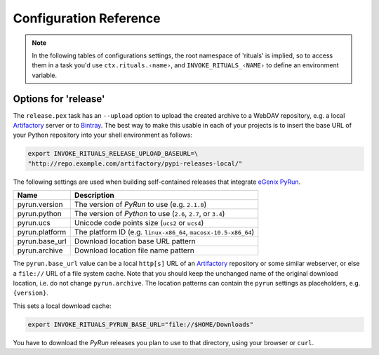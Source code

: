 ..  documentation: customize

    Copyright ⓒ  2015 Jürgen Hermann

    This program is free software; you can redistribute it and/or modify
    it under the terms of the GNU General Public License version 2 as
    published by the Free Software Foundation.

    This program is distributed in the hope that it will be useful,
    but WITHOUT ANY WARRANTY; without even the implied warranty of
    MERCHANTABILITY or FITNESS FOR A PARTICULAR PURPOSE.  See the
    GNU General Public License for more details.

    You should have received a copy of the GNU General Public License along
    with this program; if not, write to the Free Software Foundation, Inc.,
    51 Franklin Street, Fifth Floor, Boston, MA 02110-1301 USA.

    The full LICENSE file and source are available at
        https://github.com/jhermann/rituals
    ~~~~~~~~~~~~~~~~~~~~~~~~~~~~~~~~~~~~~~~~~~~~~~~~~~~~~~~~~~~~~~~~~~~~~~~~~~~

Configuration Reference
=======================

.. note::

    In the following tables of configurations settings, the root namespace of
    'rituals' is implied, so to access them in a task you'd use ``ctx.rituals.‹name›``,
    and ``INVOKE_RITUALS_‹NAME›`` to define an environment variable.


.. _customize-release:

Options for 'release'
---------------------

The ``release.pex`` task has an ``--upload`` option to upload the created archive
to a WebDAV repository, e.g. a local `Artifactory`_ server or to `Bintray`_.
The best way to make this usable in each of your projects is to insert the base URL
of your Python repository into your shell environment as follows:

.. code:: sh

    export INVOKE_RITUALS_RELEASE_UPLOAD_BASEURL=\
    "http://repo.example.com/artifactory/pypi-releases-local/"


The following settings are used when building self-contained releases that integrate `eGenix PyRun`_.

=================== =========================================================
Name                Description
=================== =========================================================
pyrun.version       The version of *PyRun* to use (e.g. ``2.1.0``)
pyrun.python        The version of *Python* to use (``2.6``, ``2.7``,
                    or ``3.4``)
pyrun.ucs           Unicode code points size (``ucs2`` or ``ucs4``)
pyrun.platform      The platform ID (e.g. ``linux-x86_64``,
                    ``macosx-10.5-x86_64``)
pyrun.base_url      Download location base URL pattern
pyrun.archive       Download location file name pattern
=================== =========================================================

The ``pyrun.base_url`` value can be a local ``http[s]`` URL
of an `Artifactory`_ repository or some similar webserver, or else
a ``file://`` URL of a file system cache. Note that you should keep the
unchanged name of the original download location, i.e. do not change
``pyrun.archive``. The location patterns can contain the ``pyrun``
settings as placeholders, e.g. ``{version}``.

This sets a local download cache:

.. code:: sh

    export INVOKE_RITUALS_PYRUN_BASE_URL="file://$HOME/Downloads"

You have to download the *PyRun* releases you plan to use to that directory,
using your browser or ``curl``.

.. _`Artifactory`: http://www.jfrog.com/open-source/#os-arti
.. _`Bintray`: https://bintray.com/
.. _`eGenix PyRun`: https://www.egenix.com/products/python/PyRun/
